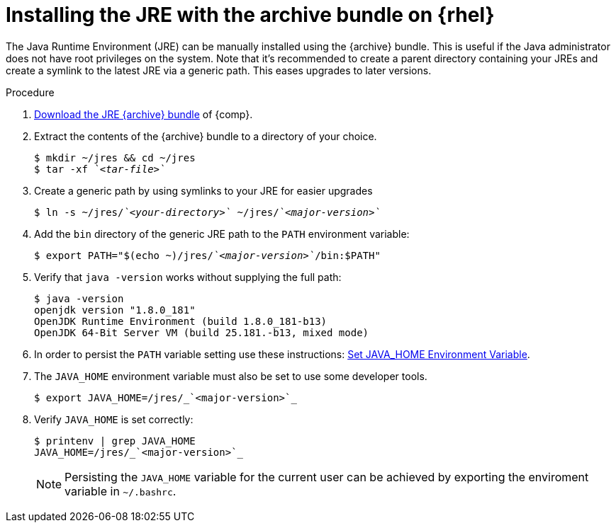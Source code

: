 [id="rhel_installing_openjdk_jre_archive"]
= Installing the JRE with the archive bundle on {rhel}

The Java Runtime Environment (JRE) can be manually installed using the {archive} bundle.
This is useful if the Java administrator does not have root privileges on the system.
Note that it's recommended to create a parent directory containing your JREs and create a symlink to the latest JRE via a generic path.
This eases upgrades to later versions.

.Procedure
. link:{openjdk-rhel-archive-download-url}[Download the JRE {archive} bundle] of {comp}.
. Extract the contents of the {archive} bundle to a directory of your choice.
+
[source,subs="+quotes"]
----
$ mkdir ~/jres && cd ~/jres
$ tar -xf _`<tar-file>`_
----
+
. Create a generic path by using symlinks to your JRE for easier upgrades
+
[source,subs="+quotes"]
----
$ ln -s ~/jres/_`<your-directory>`_ ~/jres/_`<major-version>`_
----
+
. Add the `bin` directory of the generic JRE path to the `PATH` environment variable:
+
[source,subs="+quotes"]
----
$ export PATH="$(echo ~)/jres/_`<major-version>`_/bin:$PATH"
----
+
. Verify that `java -version` works without supplying the full path:
+
----
$ java -version
openjdk version "1.8.0_181"
OpenJDK Runtime Environment (build 1.8.0_181-b13)
OpenJDK 64-Bit Server VM (build 25.181.-b13, mixed mode)
----
+

// Example URL: https://access.redhat.com/solutions/1445833 (for JAVA_HOME)
. In order to persist the `PATH` variable setting use these instructions:
 link:{RHEL-bashrc-path-link}[Set JAVA_HOME Environment Variable].

. The `JAVA_HOME` environment variable must also be set to use some developer tools.

+
----
$ export JAVA_HOME=/jres/_`<major-version>`_
----
+
. Verify `JAVA_HOME` is set correctly:
+
----
$ printenv | grep JAVA_HOME
JAVA_HOME=/jres/_`<major-version>`_
----
+

[NOTE]
====
Persisting the `JAVA_HOME` variable for the current user can be achieved by exporting the enviroment variable
in `~/.bashrc`.
====


// include::../modules/snip-rhel-setting-java-home.adoc[]
